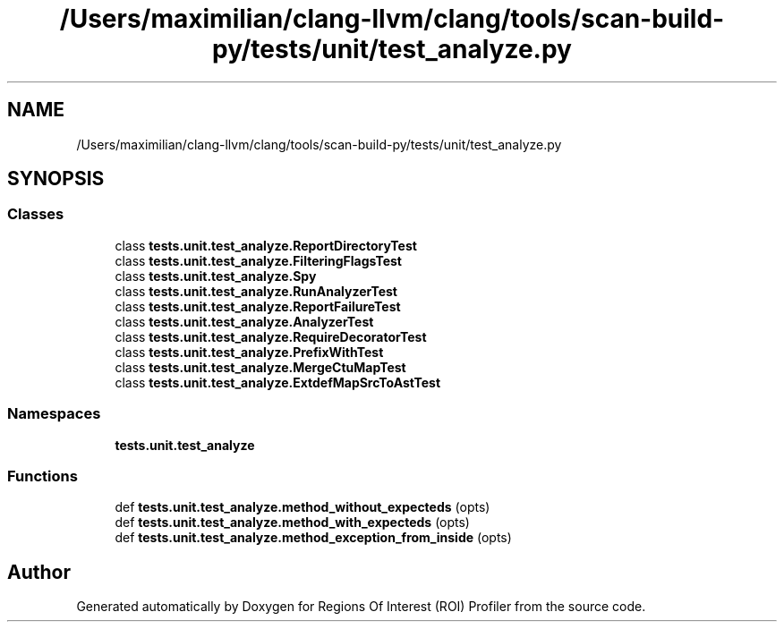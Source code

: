 .TH "/Users/maximilian/clang-llvm/clang/tools/scan-build-py/tests/unit/test_analyze.py" 3 "Sat Feb 12 2022" "Version 1.2" "Regions Of Interest (ROI) Profiler" \" -*- nroff -*-
.ad l
.nh
.SH NAME
/Users/maximilian/clang-llvm/clang/tools/scan-build-py/tests/unit/test_analyze.py
.SH SYNOPSIS
.br
.PP
.SS "Classes"

.in +1c
.ti -1c
.RI "class \fBtests\&.unit\&.test_analyze\&.ReportDirectoryTest\fP"
.br
.ti -1c
.RI "class \fBtests\&.unit\&.test_analyze\&.FilteringFlagsTest\fP"
.br
.ti -1c
.RI "class \fBtests\&.unit\&.test_analyze\&.Spy\fP"
.br
.ti -1c
.RI "class \fBtests\&.unit\&.test_analyze\&.RunAnalyzerTest\fP"
.br
.ti -1c
.RI "class \fBtests\&.unit\&.test_analyze\&.ReportFailureTest\fP"
.br
.ti -1c
.RI "class \fBtests\&.unit\&.test_analyze\&.AnalyzerTest\fP"
.br
.ti -1c
.RI "class \fBtests\&.unit\&.test_analyze\&.RequireDecoratorTest\fP"
.br
.ti -1c
.RI "class \fBtests\&.unit\&.test_analyze\&.PrefixWithTest\fP"
.br
.ti -1c
.RI "class \fBtests\&.unit\&.test_analyze\&.MergeCtuMapTest\fP"
.br
.ti -1c
.RI "class \fBtests\&.unit\&.test_analyze\&.ExtdefMapSrcToAstTest\fP"
.br
.in -1c
.SS "Namespaces"

.in +1c
.ti -1c
.RI " \fBtests\&.unit\&.test_analyze\fP"
.br
.in -1c
.SS "Functions"

.in +1c
.ti -1c
.RI "def \fBtests\&.unit\&.test_analyze\&.method_without_expecteds\fP (opts)"
.br
.ti -1c
.RI "def \fBtests\&.unit\&.test_analyze\&.method_with_expecteds\fP (opts)"
.br
.ti -1c
.RI "def \fBtests\&.unit\&.test_analyze\&.method_exception_from_inside\fP (opts)"
.br
.in -1c
.SH "Author"
.PP 
Generated automatically by Doxygen for Regions Of Interest (ROI) Profiler from the source code\&.
